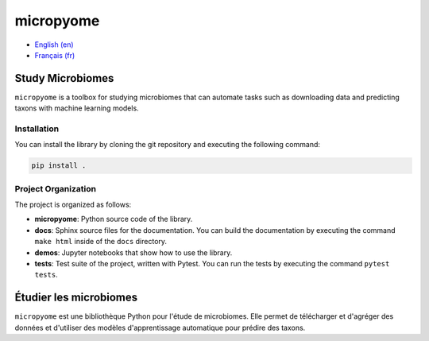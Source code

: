 micropyome
==========

- `English (en) <#Study-Microbiomes>`_
- `Français (fr) <#Étudier-les-microbiomes>`_


Study Microbiomes
-----------------

``micropyome`` is a toolbox for studying microbiomes that can automate tasks
such as downloading data and predicting taxons with machine learning models.


Installation
````````````

You can install the library by cloning the git repository and executing the
following command:

.. code-block:: bash

   pip install .


Project Organization
````````````````````

The project is organized as follows:

- **micropyome**: Python source code of the library.
- **docs**: Sphinx source files for the documentation. You can build the
  documentation by executing the command ``make html`` inside of the ``docs``
  directory.
- **demos**: Jupyter notebooks that show how to use the library.
- **tests**: Test suite of the project, written with Pytest. You can run the
  tests by executing the command ``pytest tests``.


Étudier les microbiomes
-----------------------

``micropyome`` est une bibliothèque Python pour l'étude de microbiomes. Elle
permet de télécharger et d'agréger des données et d'utiliser des modèles
d'apprentissage automatique pour prédire des taxons.

